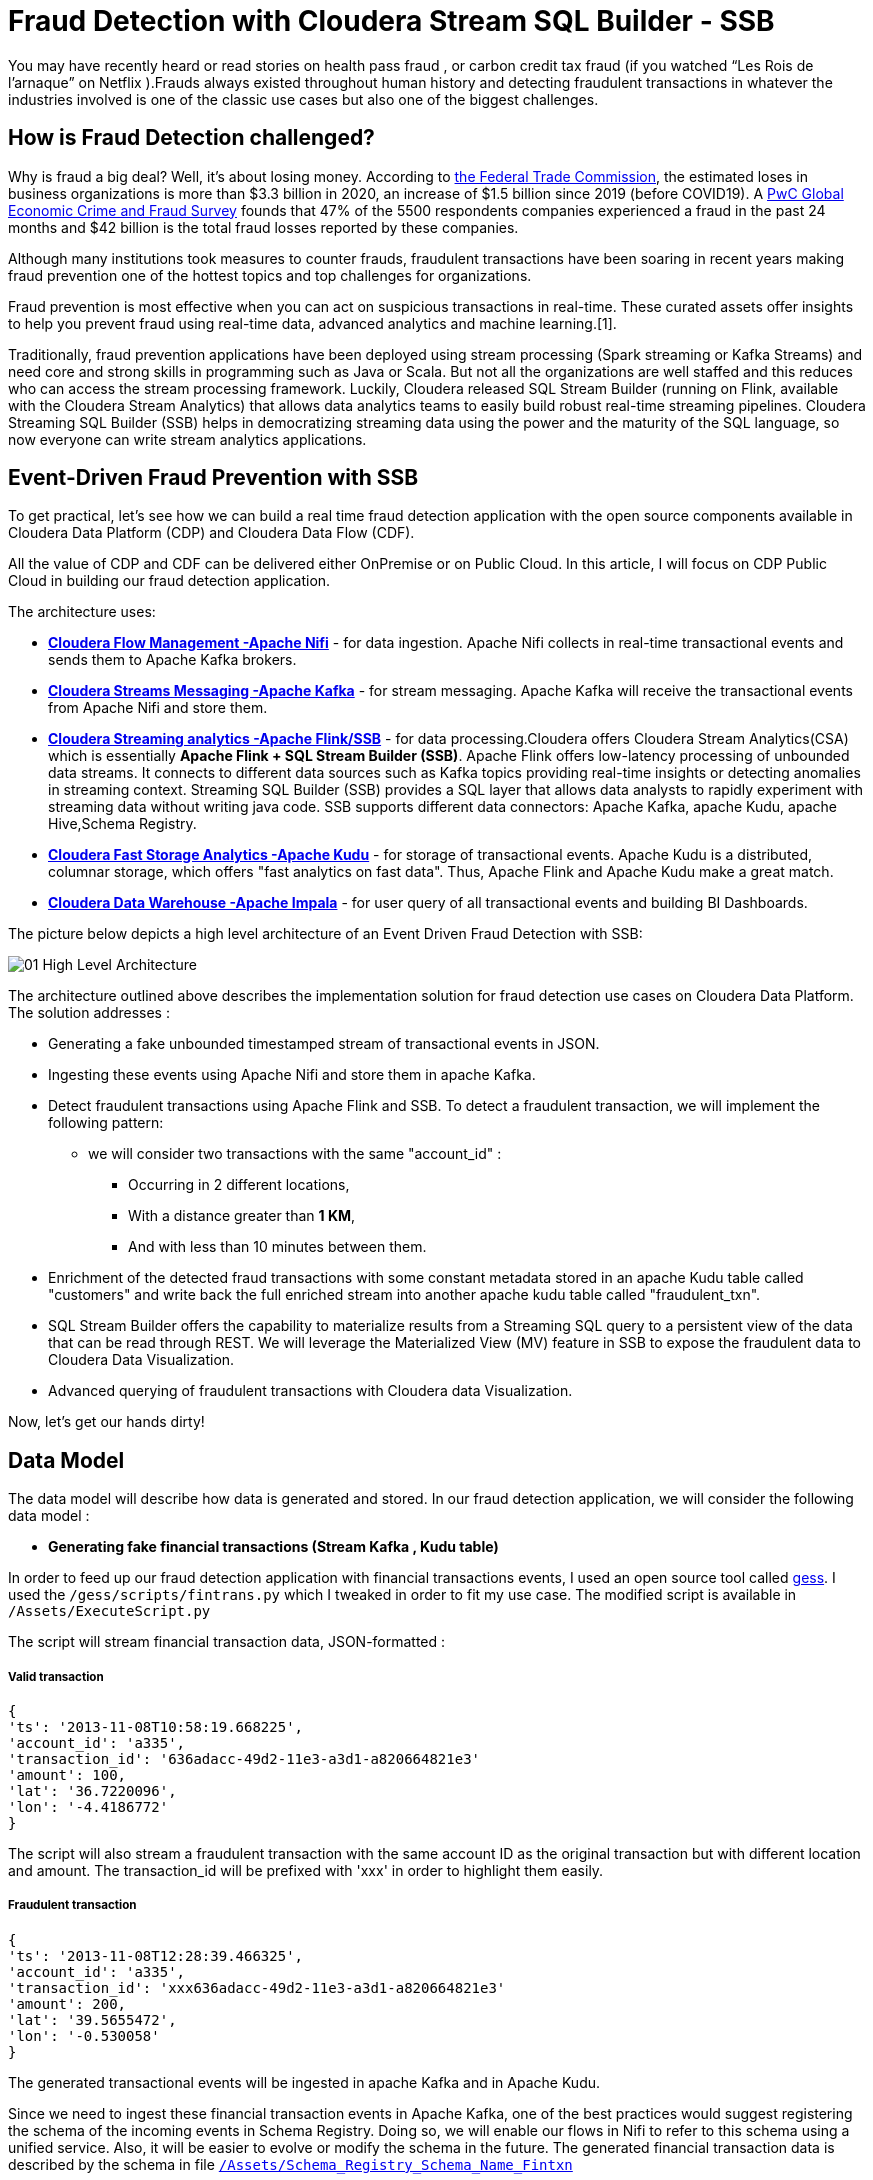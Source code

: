 # Fraud Detection with Cloudera Stream SQL Builder - SSB

You may have recently heard or read stories on health pass fraud , or carbon credit tax fraud (if you watched “Les Rois de l’arnaque” on Netflix ).Frauds always existed throughout human history and detecting fraudulent transactions in whatever the industries involved is one of the classic use cases but also one of the biggest challenges.

## How is Fraud Detection challenged?

Why is fraud a big deal? Well, it's about losing money. According to link:https://www.ftc.gov/news-events/press-releases/2021/02/new-data-shows-ftc-received-2-2-million-fraud-reports-consumers[the Federal Trade Commission], the estimated loses in business organizations is more than $3.3 billion in 2020, an increase of $1.5 billion since 2019 (before COVID19).
A link:https://www.pwc.com/gx/en/services/forensics/economic-crime-survey.html[PwC Global Economic Crime and Fraud Survey] founds that 47% of the 5500 respondents companies experienced a fraud in the past 24 months and  $42 billion is the total fraud losses reported by these companies.

Although many institutions took measures to counter frauds, fraudulent transactions have been soaring in recent years making fraud prevention one of the hottest topics and top challenges for organizations.

Fraud prevention is most effective when you can act on suspicious transactions in real-time. These curated assets offer insights to help you prevent fraud using real-time data, advanced analytics and machine learning.[1].

Traditionally, fraud prevention applications have been deployed using stream processing (Spark streaming or Kafka Streams) and  need core and strong  skills in programming such as Java or Scala. But not all the organizations are well staffed and this reduces who can access the stream processing framework.
Luckily, Cloudera released SQL Stream Builder (running on Flink, available with the Cloudera Stream Analytics) that allows data analytics teams to easily build robust real-time streaming pipelines. Cloudera Streaming SQL Builder (SSB) helps in democratizing streaming data using the power and the maturity of the SQL language, so now everyone can write stream analytics applications.

## Event-Driven Fraud Prevention with SSB


To get practical, let's see how we can build a real time fraud detection application  with the open source components available in Cloudera Data Platform (CDP) and Cloudera Data Flow (CDF).

All the value of CDP and CDF can be delivered either OnPremise or on Public Cloud. In this article, I will focus on CDP Public Cloud in building our fraud detection application.

The architecture uses:

* *link:https://docs.cloudera.com/cfm/2.1.2/index.html[Cloudera Flow Management -Apache Nifi]* - for data ingestion. Apache Nifi collects in real-time transactional events and sends them to Apache Kafka brokers.

* *link:https://docs.cloudera.com/cdp-private-cloud-base/7.1.7/concepts-streaming.html[Cloudera Streams Messaging -Apache Kafka]* - for stream messaging. Apache Kafka will receive the transactional events from Apache Nifi and store them.

* *link:https://docs.cloudera.com/csa/1.6.0/index.html[Cloudera Streaming analytics -Apache Flink/SSB]* - for data processing.Cloudera offers Cloudera Stream Analytics(CSA) which is essentially *Apache Flink + SQL Stream Builder (SSB)*. Apache Flink offers low-latency processing of unbounded data streams. It connects to different data sources such as Kafka topics providing real-time insights or detecting anomalies in streaming context. Streaming SQL Builder (SSB) provides a SQL layer that allows data analysts to rapidly experiment with streaming data without writing java code. SSB supports different data connectors: Apache Kafka, apache Kudu, apache Hive,Schema Registry.

* *link:https://docs.cloudera.com/cdp-private-cloud-base/7.1.7/kudu-overview/topics/kudu-intro.html[Cloudera Fast Storage Analytics -Apache Kudu]* - for storage of transactional events. Apache Kudu is a distributed, columnar storage, which offers "fast analytics on fast data". Thus, Apache Flink and Apache Kudu make a great match.

* *link:https://docs.cloudera.com/cdp-private-cloud-base/7.1.7/impala-overview/topics/impala-overview.html[Cloudera Data Warehouse -Apache Impala]* - for user query of all transactional events and building BI Dashboards.


The picture below depicts a high level architecture of an Event Driven Fraud Detection with SSB:


image::Images/01_High_Level_Architecture.png[]


The architecture outlined above describes the implementation solution for fraud detection use cases on Cloudera Data Platform. The solution addresses :

** Generating a fake unbounded timestamped stream of transactional events in JSON.
** Ingesting these events using Apache Nifi and store them in apache Kafka.
** Detect fraudulent transactions using Apache Flink and SSB. To detect a fraudulent transaction, we will implement the following pattern:
* we will consider two transactions with the same "account_id" :
*** Occurring in 2 different locations,
*** With a distance greater than *1 KM*,
*** And with less than 10 minutes between them.
** Enrichment of the detected fraud transactions with some constant metadata stored in an apache  Kudu table called "customers" and write back the full enriched stream into another apache kudu table called "fraudulent_txn".
** SQL Stream Builder offers the capability to materialize results from a Streaming SQL query to a persistent view of the data that can be read through REST. We will leverage the Materialized  View (MV) feature in SSB to expose the fraudulent data to Cloudera Data Visualization.
** Advanced querying of fraudulent transactions with Cloudera data Visualization.


Now, let’s get our hands dirty!


## Data Model

The data model will describe how data is generated and stored. In our fraud detection application, we will consider the following data model :

** *Generating fake financial transactions (Stream Kafka , Kudu table)*

In order to feed up our fraud detection application with financial transactions events, I used an open source tool called link:https://github.com/mapr-demos/gess[gess]. I used the `/gess/scripts/fintrans.py` which I tweaked in order to fit my use case. The modified script is available in  `/Assets/ExecuteScript.py`

The script will stream financial transaction data, JSON-formatted :

===== *Valid transaction*
[source,textmate]

{
'ts': '2013-11-08T10:58:19.668225',
'account_id': 'a335',
'transaction_id': '636adacc-49d2-11e3-a3d1-a820664821e3'
'amount': 100,
'lat': '36.7220096',
'lon': '-4.4186772'
}

The script will also stream a fraudulent transaction with the  same account ID as the original transaction but with different location and amount. The transaction_id will be prefixed with 'xxx' in order to highlight them easily.

===== *Fraudulent transaction*
[source,textmate]

{
'ts': '2013-11-08T12:28:39.466325',
'account_id': 'a335',
'transaction_id': 'xxx636adacc-49d2-11e3-a3d1-a820664821e3'
'amount': 200,
'lat': '39.5655472',
'lon': '-0.530058'
}

The generated transactional events will be ingested in apache Kafka and in Apache Kudu.

Since we need to ingest these financial transaction events in Apache Kafka, one of the best practices would suggest registering the schema of the incoming events in Schema Registry. Doing so, we will enable our flows in Nifi to refer to this schema using a unified service. Also, it will be easier to evolve or modify the schema in the future. The generated financial transaction data is described by the schema in file  link:Assets/Schema_Registry_Schema_Name_Fintxn[`/Assets/Schema_Registry_Schema_Name_Fintxn`]

We need also to create the kudu table `transactions` with the following schema :


[source,sql]
----
create TABLE transactions
(
ts string,
acc_id string,
transaction_id string,
amount bigint,
lat double,
lon double,
PRIMARY KEY (ts, acc_id)
)
PARTITION BY HASH PARTITIONS 16
STORED AS KUDU
TBLPROPERTIES ('kudu.num_tablet_replicas' = '3');
----

** *Generating fake customers data (Kudu Table)*

In our use case, we need to enrich the incoming Apache kafka stream with some metadata information stored in a kudu table called "customers". The "customer" kudu table schema is :

[source,sql]
----
account_id
first_name
last_name
email
gender
phone
card
----

To get  some customer data loaded in the "customer" table, I used an online tool called link:https://www.mockaroo.com/[mockaroo]. The generated csv data can be found in Data folder: link:Assets/Customer_Data.csv[Customer_Data]

Now, we need to create an Apache Kudu table called "customer" and load the customer csv data in this table.

For that, I'll create first a temporary Impala  table called "customer_temp" and load the csv file from S3:

[source,sql]
----
CREATE external TABLE customer_temp
(
acc_id string,
f_name string,
l_name string,
email string,
gender string,
phone string,
card string)

ROW FORMAT DELIMITED FIELDS TERMINATED BY ","
STORED AS TEXTFILE;

LOAD DATA INPATH 's3a://kdj-demo/my-data/customer-data.csv' INTO TABLE default.customer_temp
----

Then, I'll create my Kudu table "customer" from the previous customer_temp table:

[source,sql]
----
CREATE TABLE customers
PRIMARY KEY (acc_id)
PARTITION BY HASH PARTITIONS 16

STORED AS KUDU
TBLPROPERTIES ('kudu.num_tablet_replicas' = '3')
AS select  acc_id,f_name,l_name,email,gender,phone,card  from customer_temp;
----


** *Fraudulent Transactions enriched (Kudu Table)*

Once we get our fraudulent transactions detected from our stream process application, we need to combine them with master data stored in apache Kudu. Basically we will enrich the events flowing from Apache Kafka cluster with metadata information stored in the "customer" Apache Kudu table and write back the enriched events in another apache kudu table called "fraudulent_txn".The schema of this table is:

[source,sql]
----
event_time
account_id
transaction_id
first_name
last_name
email
gender
phone
card
lat
lon
amount
----

Now, let's create this table in Apache Kudu:

[source,sql]
----
create TABLE fraudulent_txn
(
event_time string,
acc_id string,
transaction_id string,
f_name string,
l_name string,
email string,
gender string,
phone string,
card string,
lat double,
lon double,
amount bigint,
PRIMARY KEY (event_time, acc_id)
)
PARTITION BY HASH PARTITIONS 16
STORED AS KUDU
TBLPROPERTIES ('kudu.num_tablet_replicas' = '3');
----


Well, all our data models are set. Let's see how to build the pipeline of our event streaming fraud detection application on Apache Nifi, Apache Kafka, Flink and SQL Stream Builder with visualization of the results in Cloudera Data Visualization.


## Data Ingestion

First part of our data pipeline is the data ingestion. We will use Nifi to capture the streamed data over UDP and push events to Kafka with a simple flow.


=== Step 1: Registering the schema in Schema Registry

image:Images/03_Schema_Name_With_Schema_Registry.png[]



=== Step 2: Pushing transaction data to Apache Kafka


Instructions for ingesting raw data files into Kafka


## Data Processing

Well, we are getting our financial transactions in our apache Kafka brokers. So far so good. Now, let's move forward and see how we can implement the fraud detection logic with Flink and SQL Stream Builder (SSB).

As I mentioned before, Cloudera CSA is intended "to empower real-time insights", and it includes Flink and SSB.

All the goodness of Apache Flink : event-driven applications, streaming analytics and continuous data pipelines with high throughput and low latency are offered part of the CSA package.So now, we can write pipelines to ingest data in real-time, materialising these results to database or files, we can also write applications to transform and enrich data while it is being moved from one system to another, and we can also connect Dashboards to consume and visualize all this information.
CSA also includes SSB to allow continuous SQL on unbounded data streams. Basically, it is a SQL interface that allows us to run queries against streams, but also to join them with batch data from other sources, like Apache Hive, apache Impala, apache Kudu or other JDBC connections.


More details about Cloudera Stream Analytics(CSA) can be found on link:https://docs.cloudera.com/csa/1.12.0/index.html[the documentation].


### Setting up the sources

Returning to the case study at hand, we need to set up the sources and data catalogs in the Data provider section  from Streaming SQL Console (remember to unlock your keytab when connecting first time  to SSB Console):

** Adding the Apache Kafka broker.
** Adding the Schema Registry catalog
** Adding the Kudu catalog.

image:Images/10_SSB_Data_Providers.png[]


### Setting up the tables

To start using SSB, we need to create tables. In SSB, a Table is a logical definition of the data source that includes the location and connection parameters, a schema, and any required, context specific configuration parameters. Tables can be used for both reading and writing data in most cases. You can create and manage tables either manually or they can be automatically loaded from one of the catalogs as specified using the Data Providers section(2).

A table defines the schema of events in a Kafka topic. For instance, we need to create 2 tables `txn1` and `txn2`. SSB provides an easy way to create a table :

image:Images/11_Create_SSB_Kafka_Table_1.png[]

Make sure that you are using the Kafka timestamps and rename the "Event Time Column" to `event_time`

image:Images/12_Create_SSB_Kafka_Table_2.png[]

This creates a table called `txn1` that points to events inside the txn1 Kafka topic. These events are in JSON format. It also defines an event_time field which is computed from the Apache Kafka Timestamps and defines a watermark of 3 seconds. Similarly, we need to create a `txn2` table before using them in SSB.

We are ready to query our tables: `SELECT * FROM txn1`. It’s as easy as querying data in a SQL database.
Here’s how this looks like in the SSB console. Events are continuously consumed from Apache Kafka and printed in the UI:

image:Images/13_SSB_Simple_Select_Query.png[]



### Stream to Stream Joins

Remember, the objective here is to detect fraudulent transactions matching the following pattern, We will consider two transactions with the same "account_id" :

*** Occurring in 2 different locations,
*** With a distance greater than *1 KM*,
*** And with less than 10 minutes between them.

To do so, let's first join the `txn1` and `txn2` streams on attribute `transaction_id`:

[source,sql]
----
SELECT
       txn1.ts as EVENT_TIME,
       txn2.ts,
       txn1.account_id as ACCOUNT_ID,
       txn1.transaction_id AS TRANSACTION_ID,
       txn2.transaction_id,
       txn1.amount as AMOUNT,
       txn1.lat AS LAT,
       txn1.lon AS LON

FROM  txn1
INNER JOIN  txn2
on txn1.account_id=txn2.account_id
----
The output from SSB console:

image:Images/14_Stream_To_stream_Joins.png[]

Now, we need to filter out :

** The events with the same location,
** The same events that match to self,
** With a distance between 2 locations less than 1KM,
** Within an interval of 10 minutes,
** Remember, the fraudulent transactions have a prefix of 'xxx'.

With SSB, we can create user functions (UDFs) to write functions in JavaScript. Since, there is no out-of-the box function in SSB to calculate the distance between 2 locations, let's use the UDF feature in order to enhance the functionality of our query. More details on UDF are available link:https://docs.cloudera.com/csa/1.12.0/ssb-using-js-functions/topics/csa-ssb-creating-js-functions.html[here]

The Javascript function will use the link:https://en.wikipedia.org/wiki/Haversine_formula[Haversine_formula]

[source,sql]
----
// Haversine distance calculator

function HAVETOKM(lat1,lon1,lat2,lon2) {
function toRad(x) {
return x * Math.PI / 180;
}

  var R = 6371; // km
  var x1 = lat2 - lat1;
  var dLat = toRad(x1);
  var x2 = lon2 - lon1;
  var dLon = toRad(x2)
  var a = Math.sin(dLat / 2) * Math.sin(dLat / 2) +
    Math.cos(toRad(lat1)) * Math.cos(toRad(lat2)) *
    Math.sin(dLon / 2) * Math.sin(dLon / 2);
  var c = 2 * Math.atan2(Math.sqrt(a), Math.sqrt(1 - a));
  var d = R * c;

  // convert to string
  return (d).toFixed(2).toString();
}
HAVETOKM($p0, $p1, $p2, $p3);
----

From SSB Console :

image:Images/15_SSB_User_Defined_Function_UDF.png[]

Now, let's run our query that implements our pattern :
[source,sql]
----
SELECT
      txn1.ts as EVENT_TIME,
      txn2.ts,
      txn1.account_id as ACCOUNT_ID,
      txn1.transaction_id AS TRANSACTION_ID,
      txn2.transaction_id,
      txn1.amount as AMOUNT,
      txn1.lat AS LAT,
      txn1.lon AS LON,
      HAVETOKM(cast (txn1.lat as string) , cast(txn1.lon as string) , cast(txn2.lat as string) , cast(txn2.lon as string)) as distance

FROM  txn1
INNER JOIN  txn2
      on txn1.account_id=txn2.account_id
where
      txn1.transaction_id <> txn2.transaction_id
      AND (txn1.lat <> txn2.lat OR txn1.lon <> txn2.lon)
      AND txn1.ts < txn2.ts
      AND HAVETOKM(cast (txn1.lat as string) , cast(txn1.lon as string) , cast(txn2.lat as string) , cast(txn2.lon as string)) > 1
      AND txn2.event_time  BETWEEN txn1.event_time - INTERVAL '10' MINUTE AND txn1.event_time
----

image:Images/16_SSB_Stream_To_Stream_Joins_Filter_Out.png[]



### Stream to Stream Joins and enrichment

In the previous paragraph, we have taken an inbound stream of events and used SSB to detect transactions that look potentially fraudulent. However, we only have account_id, transaction_id and location attributes. Not really useful. We can enrich these transactions by joining the previous results with some metadata information like username, firstname,address,phone from the "customer" Apache Kudu table. We will write back the results in another Apache Kudu table called "fraudulent_txn".

SQL Stream Builder can also take keyed snapshots of the data stream and make that available through a REST interface in the form of Materialized Views. We will define an MV before running the query :

image:Images/17_SSB_Stream_To_Stream_Enrich_MV.png[]


Now, let's run the query :

[source,sql]
----
INSERT INTO `srm-fraud-detection-KUDU`.`default_database`.`default.fraudulent_txn`

SELECT EVENT_TIME,ACCOUNT_ID,TRANSACTION_ID, cus.f_name as FIRST_NAME ,cus.l_name as LAST_NAME,cus.email as EMAIL ,cus.gender as GENDER, cus.phone as PHONE , cus.card as CARD , LAT, LON, AMOUNT

FROM (
SELECT
      txn1.ts as EVENT_TIME,
      txn2.ts,
      txn1.account_id as ACCOUNT_ID,
      txn1.transaction_id AS TRANSACTION_ID,
      txn2.transaction_id,
      txn1.amount as AMOUNT,
      txn1.lat AS LAT,
      txn1.lon AS LON,
      HAVETOKM(cast (txn1.lat as string) , cast(txn1.lon as string) , cast(txn2.lat as string) , cast(txn2.lon as string)) as distance

FROM  txn1
INNER JOIN  txn2
      on txn1.account_id=txn2.account_id
where
      txn1.transaction_id <> txn2.transaction_id
      AND (txn1.lat <> txn2.lat OR txn1.lon <> txn2.lon)
      AND txn1.ts < txn2.ts
      AND HAVETOKM(cast (txn1.lat as string) , cast(txn1.lon as string) , cast(txn2.lat as string) , cast(txn2.lon as string)) > 1
      AND txn2.event_time  BETWEEN txn1.event_time - INTERVAL '10' MINUTE AND txn1.event_time
) FRAUD
JOIN  `srm-fraud-detection-KUDU`.`default_database`.`default.customers` cus
      ON cus.acc_id = FRAUD.ACCOUNT_ID

----

We can see from the output that all the fraudulent transactions are displayed in the SSB console.

image:Images/18_Stream_To_Stream_Enrich.png[]

From Hue, we can see that the results are written to the Apache Kudu table :

image:Images/19_Stream_To_Stream_Hue_View_Kudu_Table.png[]




## Conclusion

In this article, we showed how we can build an advanced event-driven stream application, processing and exposing real-time data with no line of code using a very user-friendly UI of SQL Stream Builder.

We also showed the power of Flink providing advanced stream operations like streaming joins and windowing with the simplicity of SQL language with SSB. Now, building an advanced real-time stream process application has  become accessible to everyone.

All these tools are part of the Cloudera Data Flow stack for event streaming use cases.

Thanks for reading this far. As always, feedback and suggestions are welcome.





## References
[1]: https://www.cloudera.com/solutions/financial-services/fraud-prevention-resource-kit.html

[2]: https://docs.cloudera.com/csa/1.6.1/ssb-creating-tables/topics/csa-ssb-using-tables.html